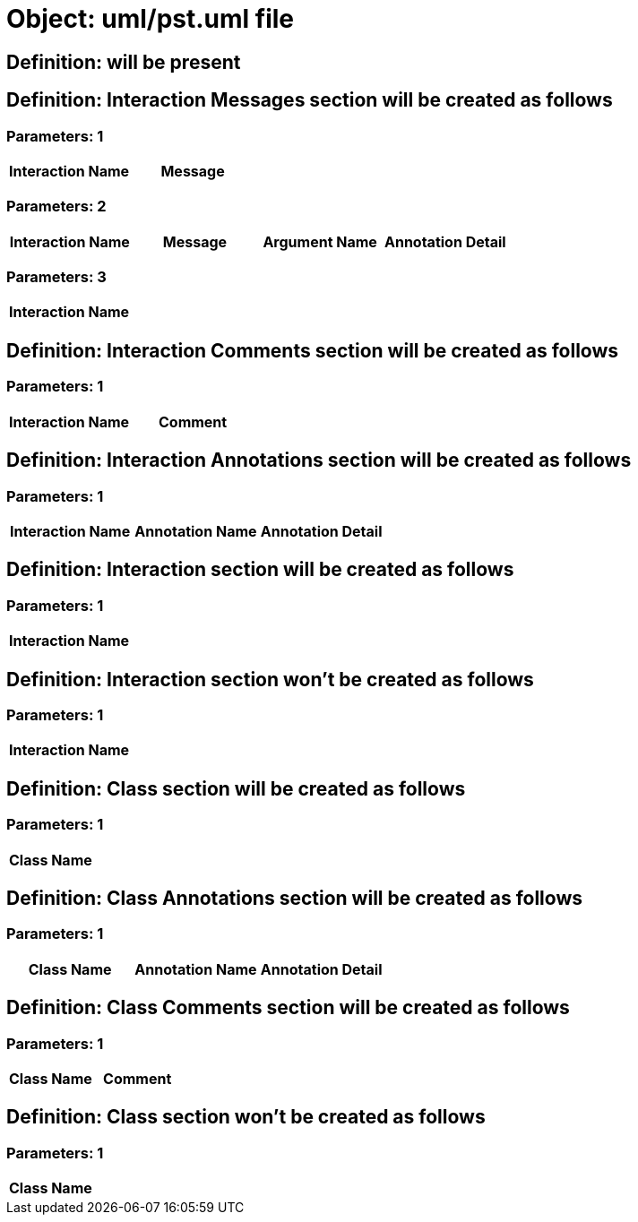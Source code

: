 = Object: uml/pst.uml file

== Definition: will be present

== Definition: Interaction Messages section will be created as follows

=== Parameters: 1

[options="header"]
|===
| Interaction Name | Message
|===

=== Parameters: 2

[options="header"]
|===
| Interaction Name | Message | Argument Name | Annotation Detail
|===

=== Parameters: 3

[options="header"]
|===
| Interaction Name
|===

== Definition: Interaction Comments section will be created as follows

=== Parameters: 1

[options="header"]
|===
| Interaction Name | Comment
|===

== Definition: Interaction Annotations section will be created as follows

=== Parameters: 1

[options="header"]
|===
| Interaction Name | Annotation Name | Annotation Detail
|===

== Definition: Interaction section will be created as follows

=== Parameters: 1

[options="header"]
|===
| Interaction Name
|===

== Definition: Interaction section won't be created as follows

=== Parameters: 1

[options="header"]
|===
| Interaction Name
|===

== Definition: Class section will be created as follows

=== Parameters: 1

[options="header"]
|===
| Class Name
|===

== Definition: Class Annotations section will be created as follows

=== Parameters: 1

[options="header"]
|===
| Class Name | Annotation Name | Annotation Detail
|===

== Definition: Class Comments section will be created as follows

=== Parameters: 1

[options="header"]
|===
| Class Name | Comment
|===

== Definition: Class section won't be created as follows

=== Parameters: 1

[options="header"]
|===
| Class Name
|===

